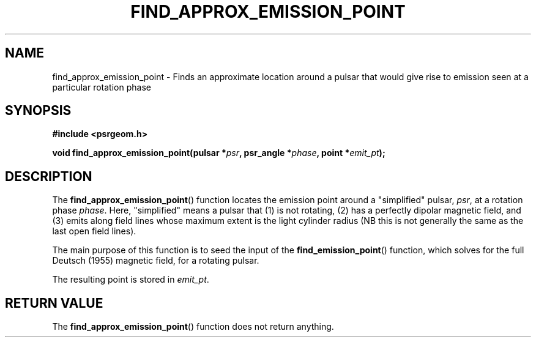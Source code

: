 .\" Copyright 2018 Sam McSweeney (sammy.mcsweeney@gmail.com)
.TH FIND_APPROX_EMISSION_POINT 3 2018-03-10 "" "Pulsar Geometry"
.SH NAME
find_approx_emission_point \- Finds an approximate location around a pulsar that would give rise to emission seen at a particular rotation phase
.SH SYNOPSIS
.nf
.B #include <psrgeom.h>
.PP
.BI "void find_approx_emission_point(pulsar *" psr ", psr_angle *" phase ", point *" emit_pt ");"
.fi
.PP
.SH DESCRIPTION
The
.BR find_approx_emission_point ()
function locates the emission point around a "simplified" pulsar, 
.IR psr ,
at a rotation phase
.IR phase .
Here, "simplified" means a pulsar that (1) is not rotating, (2) has a
perfectly dipolar magnetic field, and (3) emits along field lines whose
maximum extent is the light cylinder radius (NB this is not generally the same
as the last open field lines).
.PP
The main purpose of this function is to seed the input of the
.BR find_emission_point ()
function, which solves for the full Deutsch (1955)
magnetic field, for a rotating pulsar.
.PP
The resulting point is stored in
.IR emit_pt .
.SH RETURN VALUE
The
.BR find_approx_emission_point ()
function does not return anything.
